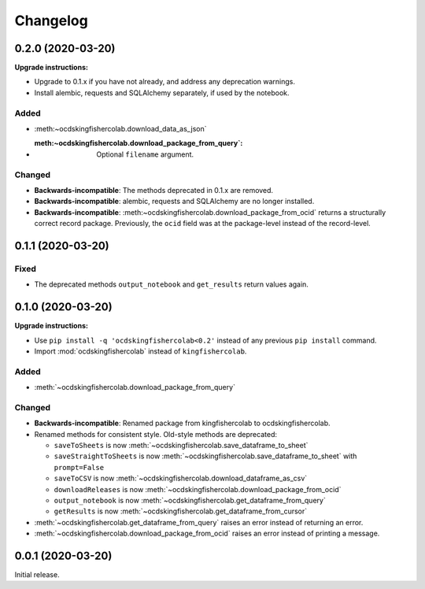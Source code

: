 Changelog
=========

0.2.0 (2020-03-20)
------------------

**Upgrade instructions:**

-  Upgrade to 0.1.x if you have not already, and address any deprecation warnings.
-  Install alembic, requests and SQLAlchemy separately, if used by the notebook.

Added
~~~~~

-  :meth:~ocdskingfishercolab.download_data_as_json`
-  :meth:~ocdskingfishercolab.download_package_from_query`: Optional ``filename`` argument.

Changed
~~~~~~~

-  **Backwards-incompatible**: The methods deprecated in 0.1.x are removed.
-  **Backwards-incompatible**: alembic, requests and SQLAlchemy are no longer installed.
-  **Backwards-incompatible**: :meth:~ocdskingfishercolab.download_package_from_ocid` returns a structurally correct record package. Previously, the ``ocid`` field was at the package-level instead of the record-level.

0.1.1 (2020-03-20)
------------------

Fixed
~~~~~

-  The deprecated methods ``output_notebook`` and ``get_results`` return values again.

0.1.0 (2020-03-20)
------------------

**Upgrade instructions:**

-  Use ``pip install -q 'ocdskingfishercolab<0.2'`` instead of any previous ``pip install`` command.
-  Import :mod:`ocdskingfishercolab` instead of ``kingfishercolab``.

Added
~~~~~

-  :meth:`~ocdskingfishercolab.download_package_from_query`

Changed
~~~~~~~

-  **Backwards-incompatible**: Renamed package from kingfishercolab to ocdskingfishercolab.
-  Renamed methods for consistent style. Old-style methods are deprecated:

   - ``saveToSheets`` is now :meth:`~ocdskingfishercolab.save_dataframe_to_sheet`
   - ``saveStraightToSheets`` is now :meth:`~ocdskingfishercolab.save_dataframe_to_sheet` with ``prompt=False``
   - ``saveToCSV`` is now :meth:`~ocdskingfishercolab.download_dataframe_as_csv`
   - ``downloadReleases`` is now :meth:`~ocdskingfishercolab.download_package_from_ocid`
   - ``output_notebook`` is now :meth:`~ocdskingfishercolab.get_dataframe_from_query`
   - ``getResults`` is now :meth:`~ocdskingfishercolab.get_dataframe_from_cursor`

-  :meth:`~ocdskingfishercolab.get_dataframe_from_query` raises an error instead of returning an error.
-  :meth:`~ocdskingfishercolab.download_package_from_ocid` raises an error instead of printing a message.

0.0.1 (2020-03-20)
------------------

Initial release.
